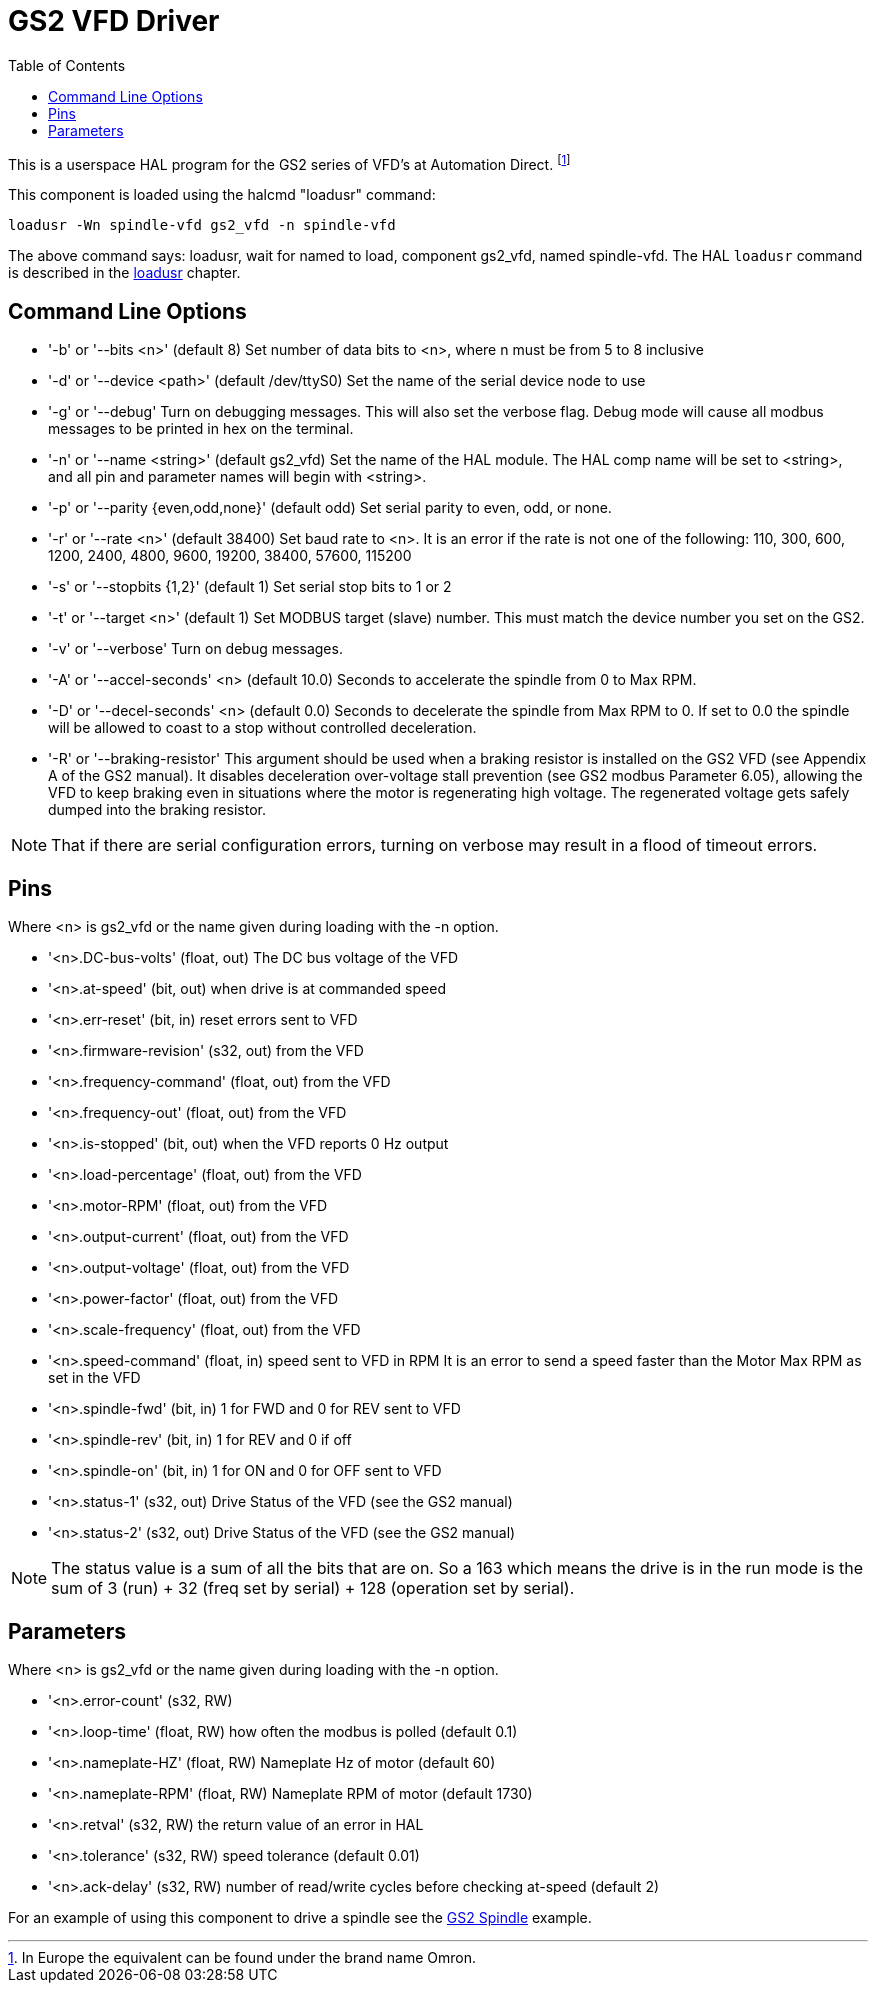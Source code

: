 :lang: en
:toc:

[[cha:gs2-vfd-driver]]
= GS2 VFD Driver(((GS2 VFD Driver)))

// Custom lang highlight
// must come after the doc title, to work around a bug in asciidoc 8.6.6
:ini: {basebackend@docbook:'':ini}
:hal: {basebackend@docbook:'':hal}
:ngc: {basebackend@docbook:'':ngc}

This is a userspace HAL program for the GS2 series of VFD's at
Automation Direct. footnote:[In Europe the equivalent can be found under the brand name Omron.]

This component is loaded using the halcmd "loadusr" command:

[source,{hal}]
----
loadusr -Wn spindle-vfd gs2_vfd -n spindle-vfd
----

The above command says: loadusr, wait for named to load,
component gs2_vfd, named spindle-vfd.
The HAL `loadusr` command is described in the <<sub:hal-loadusr,loadusr>> chapter.

== Command Line Options

* '-b' or '--bits <n>' (default 8) Set number of data bits to <n>, where n
  must be from 5 to 8 inclusive
* '-d' or '--device <path>' (default /dev/ttyS0) Set the name of the serial
  device node to use
* '-g' or '--debug' Turn on debugging messages. This will also set the
  verbose flag. Debug mode will cause all modbus messages to be printed
  in hex on the terminal.
* '-n' or '--name <string>' (default gs2_vfd) Set the name of the HAL
  module. The HAL comp name will be set to <string>, and all pin and
  parameter names will begin with <string>.
* '-p' or '--parity {even,odd,none}' (default odd) Set serial parity to
  even, odd, or none.
* '-r' or '--rate <n>' (default 38400) Set baud rate to <n>. It is an error
  if the rate is not one of the following: 110, 300, 600, 1200, 2400,
  4800, 9600, 19200, 38400, 57600, 115200
* '-s' or '--stopbits {1,2}' (default 1) Set serial stop bits to 1 or 2
* '-t' or '--target <n>' (default 1) Set MODBUS target (slave) number. This
  must match the device number you set on the GS2.
* '-v' or '--verbose' Turn on debug messages.
* '-A' or '--accel-seconds' <n> (default 10.0) Seconds to accelerate the
  spindle from 0 to Max RPM.
* '-D' or '--decel-seconds' <n> (default 0.0) Seconds to decelerate the spindle
  from Max RPM to 0. If set to 0.0 the spindle will be allowed to coast to a
  stop without controlled deceleration.
* '-R' or '--braking-resistor' This argument should be used when a braking
  resistor is installed on the GS2 VFD (see Appendix A of the GS2 manual).
  It disables deceleration over-voltage stall prevention (see GS2 modbus
  Parameter 6.05), allowing the VFD to keep braking even in situations where
  the motor is regenerating high voltage. The regenerated voltage gets safely
  dumped into the braking resistor.

[NOTE]
That if there are serial configuration errors, turning on verbose
may result in a flood of timeout errors.

== Pins

Where <n> is gs2_vfd or the name given during loading with the -n option.

* '<n>.DC-bus-volts' (float, out) The DC bus voltage of the VFD
* '<n>.at-speed' (bit, out) when drive is at commanded speed
* '<n>.err-reset' (bit, in) reset errors sent to VFD
* '<n>.firmware-revision' (s32, out) from the VFD
* '<n>.frequency-command' (float, out) from the VFD
* '<n>.frequency-out' (float, out) from the VFD
* '<n>.is-stopped' (bit, out) when the VFD reports 0 Hz output
* '<n>.load-percentage' (float, out) from the VFD
* '<n>.motor-RPM' (float, out) from the VFD
* '<n>.output-current' (float, out) from the VFD
* '<n>.output-voltage' (float, out) from the VFD
* '<n>.power-factor' (float, out) from the VFD
* '<n>.scale-frequency' (float, out) from the VFD
* '<n>.speed-command' (float, in) speed sent to VFD in RPM
  It is an error to send a speed faster than the Motor Max RPM as set in
  the VFD
* '<n>.spindle-fwd' (bit, in) 1 for FWD and 0 for REV sent to VFD
* '<n>.spindle-rev' (bit, in) 1 for REV and 0 if off
* '<n>.spindle-on' (bit, in) 1 for ON and 0 for OFF sent to VFD
* '<n>.status-1' (s32, out) Drive Status of the VFD (see the GS2 manual)
* '<n>.status-2' (s32, out) Drive Status of the VFD (see the GS2 manual)

[NOTE]
The status value is a sum of all the bits that are on. So a 163
which means the drive is in the run mode is the sum of 3 (run) + 32
(freq set by serial) + 128 (operation set by serial).

== Parameters

Where <n> is gs2_vfd or the name given during loading with the -n option.

* '<n>.error-count' (s32, RW)
* '<n>.loop-time' (float, RW) how often the modbus is polled (default 0.1)
* '<n>.nameplate-HZ' (float, RW) Nameplate Hz of motor (default 60)
* '<n>.nameplate-RPM' (float, RW) Nameplate RPM of motor (default 1730)
* '<n>.retval' (s32, RW) the return value of an error in HAL
* '<n>.tolerance' (s32, RW) speed tolerance (default 0.01)
* '<n>.ack-delay' (s32, RW) number of read/write cycles before checking at-speed
  (default 2)

For an example of using this component to drive a spindle see the
<<cha:gs2-spindle,GS2 Spindle>> example.

// vim: set syntax=asciidoc:
